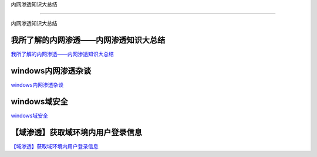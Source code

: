 内网渗透知识大总结

===========================

内网渗透知识大总结



我所了解的内网渗透——内网渗透知识大总结
-----------------

`我所了解的内网渗透——内网渗透知识大总结`_


.. _我所了解的内网渗透——内网渗透知识大总结: https://www.anquanke.com/post/id/92646



windows内网渗透杂谈
-----------------

`windows内网渗透杂谈`_


.. _windows内网渗透杂谈: https://bl4ck.in/penetration/2017/03/20/windows%E5%86%85%E7%BD%91%E6%B8%97%E9%80%8F%E6%9D%82%E8%B0%88.html



windows域安全
-----------------

`windows域安全`_


.. _windows域安全: https://kevien.github.io/2017/09/28/windows%E5%9F%9F%E5%AE%89%E5%85%A8/




【域渗透】获取域环境内用户登录信息
-----------------

`【域渗透】获取域环境内用户登录信息`_


.. _【域渗透】获取域环境内用户登录信息: https://rcoil.me/2018/11/%E3%80%90%E5%9F%9F%E6%B8%97%E9%80%8F%E3%80%91%E8%8E%B7%E5%8F%96%E5%9F%9F%E7%8E%AF%E5%A2%83%E5%86%85%E7%94%A8%E6%88%B7%E7%99%BB%E5%BD%95%E4%BF%A1%E6%81%AF/









